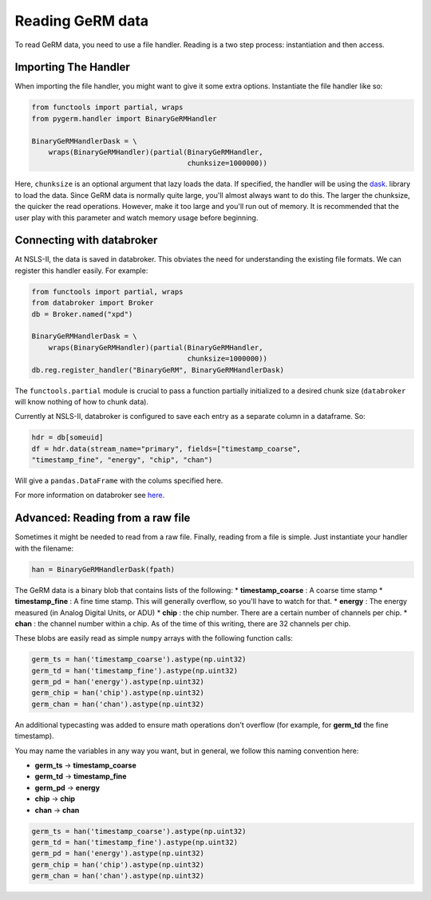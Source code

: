 =================
Reading GeRM data
=================

To read GeRM data, you need to use a file handler.
Reading is a two step process: instantiation and then access.

Importing The Handler
---------------------

When importing the file handler, you might want to give it some extra options.
Instantiate the file handler like so:

.. code-block:: python

    from functools import partial, wraps
    from pygerm.handler import BinaryGeRMHandler

    BinaryGeRMHandlerDask = \
        wraps(BinaryGeRMHandler)(partial(BinaryGeRMHandler,
                                         chunksize=1000000))
   
Here, ``chunksize`` is an optional argument that lazy loads the data. If
specified, the handler will be using the `dask
<http://www.github.com/dask/dask>`_. library to load the data.  Since GeRM data
is normally quite large, you'll almost always want to do this.  The larger the
chunksize, the quicker the read operations. However, make it too large and
you'll run out of memory. It is recommended that the user play with this
parameter and watch memory usage before beginning.




Connecting with databroker
--------------------------
At NSLS-II, the data is saved in databroker. This obviates the need for
understanding the existing file formats. We can register this handler easily.
For example:

.. code-block:: python

    from functools import partial, wraps
    from databroker import Broker
    db = Broker.named("xpd")

    BinaryGeRMHandlerDask = \
        wraps(BinaryGeRMHandler)(partial(BinaryGeRMHandler,
                                         chunksize=1000000))
    db.reg.register_handler("BinaryGeRM", BinaryGeRMHandlerDask)

The ``functools.partial`` module is crucial to pass a function partially
initialized to a desired chunk size (``databroker`` will know nothing of how to
chunk data).

Currently at NSLS-II, databroker is configured to save each entry as a separate
column in a dataframe. So:

.. code-block:: python

    hdr = db[someuid]
    df = hdr.data(stream_name="primary", fields=["timestamp_coarse",
    "timestamp_fine", "energy", "chip", "chan")

Will give a ``pandas.DataFrame`` with the colums specified here.


For more information on databroker see `here
<https://nsls-ii.github.io/databroker>`_.


Advanced: Reading from a raw file
---------------------------------

Sometimes it might be needed to read from a raw file. Finally, reading from a
file is simple. Just instantiate your handler with the filename:

.. code-block:: python

    han = BinaryGeRMHandlerDask(fpath)

The GeRM data is a binary blob that contains lists of the following:
* **timestamp_coarse** : A coarse time stamp
* **timestamp_fine** : A fine time stamp. This will generally overflow, so
you'll have to watch for that.
* **energy** : The energy measured (in Analog Digital Units, or ADU) 
* **chip** : the chip number. There are a certain number of channels per chip.
* **chan** : the channel number within a chip. As of the time of this writing,
there are 32 channels per chip.

These blobs are easily read as simple ``numpy`` arrays with the following
function calls:

.. code-block:: python

    germ_ts = han('timestamp_coarse').astype(np.uint32)
    germ_td = han('timestamp_fine').astype(np.uint32)
    germ_pd = han('energy').astype(np.uint32)
    germ_chip = han('chip').astype(np.uint32)
    germ_chan = han('chan').astype(np.uint32)

An additional typecasting was added to ensure math operations don't overflow
(for example, for **germ_td** the fine timestamp).

You may name the variables in any way you want, but in general, we follow this
naming convention here:

* **germ_ts** -> **timestamp_coarse**
* **germ_td** -> **timestamp_fine**
* **germ_pd** -> **energy**
* **chip** -> **chip**
* **chan** -> **chan**


.. code-block:: python

    germ_ts = han('timestamp_coarse').astype(np.uint32)
    germ_td = han('timestamp_fine').astype(np.uint32)
    germ_pd = han('energy').astype(np.uint32)
    germ_chip = han('chip').astype(np.uint32)
    germ_chan = han('chan').astype(np.uint32)

